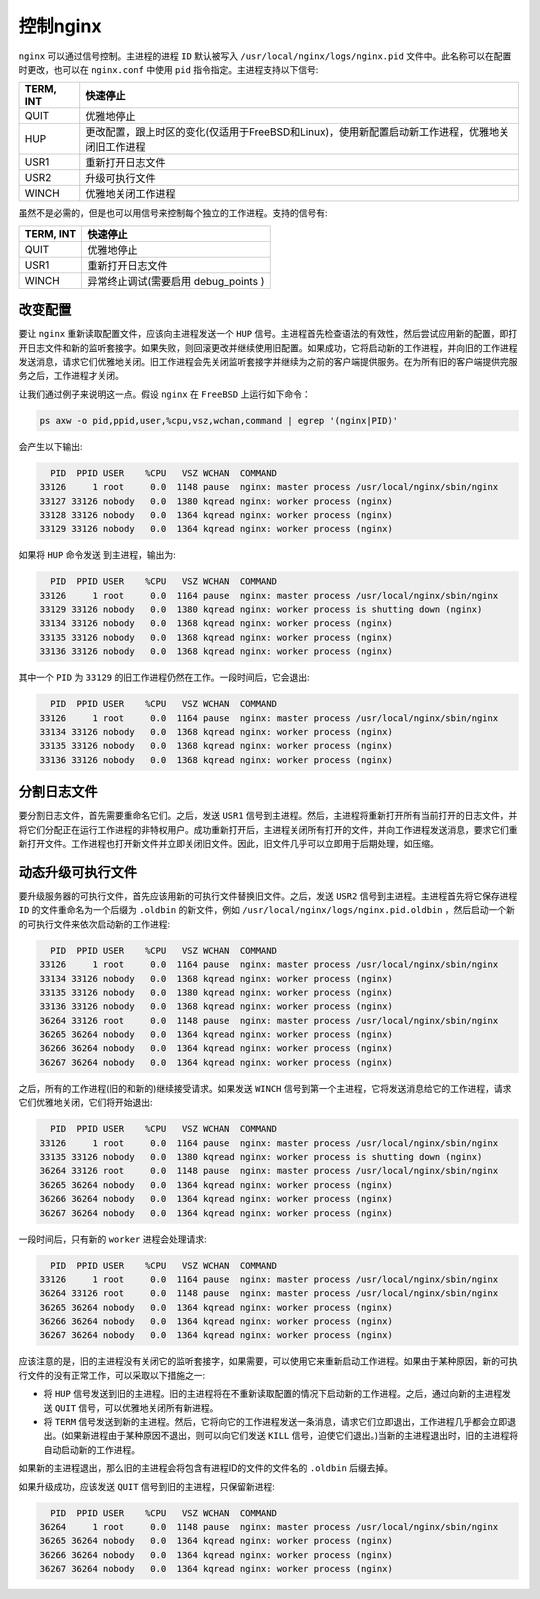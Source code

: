 *******
控制nginx
*******

``nginx`` 可以通过信号控制。主进程的进程 ``ID`` 默认被写入 ``/usr/local/nginx/logs/nginx.pid`` 文件中。此名称可以在配置时更改，也可以在 ``nginx.conf`` 中使用 ``pid`` 指令指定。主进程支持以下信号:

+-----------+--------------------------------------------------------------------------------------------------+
| TERM, INT | 快速停止                                                                                         |
+===========+==================================================================================================+
| QUIT      | 优雅地停止                                                                                       |
+-----------+--------------------------------------------------------------------------------------------------+
| HUP       | 更改配置，跟上时区的变化(仅适用于FreeBSD和Linux)，使用新配置启动新工作进程，优雅地关闭旧工作进程 |
+-----------+--------------------------------------------------------------------------------------------------+
| USR1      | 重新打开日志文件                                                                                 |
+-----------+--------------------------------------------------------------------------------------------------+
| USR2      | 升级可执行文件                                                                                   |
+-----------+--------------------------------------------------------------------------------------------------+
| WINCH     | 优雅地关闭工作进程                                                                               |
+-----------+--------------------------------------------------------------------------------------------------+

虽然不是必需的，但是也可以用信号来控制每个独立的工作进程。支持的信号有:

+-----------+--------------------------------------+
| TERM, INT | 快速停止                             |
+===========+======================================+
| QUIT      | 优雅地停止                           |
+-----------+--------------------------------------+
| USR1      | 重新打开日志文件                     |
+-----------+--------------------------------------+
| WINCH     | 异常终止调试(需要启用 debug_points ) |
+-----------+--------------------------------------+

改变配置
========
要让 ``nginx`` 重新读取配置文件，应该向主进程发送一个 ``HUP`` 信号。主进程首先检查语法的有效性，然后尝试应用新的配置，即打开日志文件和新的监听套接字。如果失败，则回滚更改并继续使用旧配置。如果成功，它将启动新的工作进程，并向旧的工作进程发送消息，请求它们优雅地关闭。旧工作进程会先关闭监听套接字并继续为之前的客户端提供服务。在为所有旧的客户端提供完服务之后，工作进程才关闭。

让我们通过例子来说明这一点。假设 ``nginx`` 在 ``FreeBSD`` 上运行如下命令：

.. code-block:: shell

    ps axw -o pid,ppid,user,%cpu,vsz,wchan,command | egrep '(nginx|PID)'

会产生以下输出:

.. code-block:: shell

	  PID  PPID USER    %CPU   VSZ WCHAN  COMMAND
	33126     1 root     0.0  1148 pause  nginx: master process /usr/local/nginx/sbin/nginx
	33127 33126 nobody   0.0  1380 kqread nginx: worker process (nginx)
	33128 33126 nobody   0.0  1364 kqread nginx: worker process (nginx)
	33129 33126 nobody   0.0  1364 kqread nginx: worker process (nginx)

如果将 ``HUP`` 命令发送 到主进程，输出为:

.. code-block:: shell

	  PID  PPID USER    %CPU   VSZ WCHAN  COMMAND
	33126     1 root     0.0  1164 pause  nginx: master process /usr/local/nginx/sbin/nginx
	33129 33126 nobody   0.0  1380 kqread nginx: worker process is shutting down (nginx)
	33134 33126 nobody   0.0  1368 kqread nginx: worker process (nginx)
	33135 33126 nobody   0.0  1368 kqread nginx: worker process (nginx)
	33136 33126 nobody   0.0  1368 kqread nginx: worker process (nginx)

其中一个 ``PID`` 为 ``33129`` 的旧工作进程仍然在工作。一段时间后，它会退出:

.. code-block:: shell

	  PID  PPID USER    %CPU   VSZ WCHAN  COMMAND
	33126     1 root     0.0  1164 pause  nginx: master process /usr/local/nginx/sbin/nginx
	33134 33126 nobody   0.0  1368 kqread nginx: worker process (nginx)
	33135 33126 nobody   0.0  1368 kqread nginx: worker process (nginx)
	33136 33126 nobody   0.0  1368 kqread nginx: worker process (nginx)

分割日志文件
===========
要分割日志文件，首先需要重命名它们。之后，发送 ``USR1`` 信号到主进程。然后，主进程将重新打开所有当前打开的日志文件，并将它们分配正在运行工作进程的非特权用户。成功重新打开后，主进程关闭所有打开的文件，并向工作进程发送消息，要求它们重新打开文件。工作进程也打开新文件并立即关闭旧文件。因此，旧文件几乎可以立即用于后期处理，如压缩。

动态升级可执行文件
=================
要升级服务器的可执行文件，首先应该用新的可执行文件替换旧文件。之后，发送 ``USR2`` 信号到主进程。主进程首先将它保存进程 ``ID`` 的文件重命名为一个后缀为 ``.oldbin`` 的新文件，例如 ``/usr/local/nginx/logs/nginx.pid.oldbin`` ，然后启动一个新的可执行文件来依次启动新的工作进程:

.. code-block:: shell

	  PID  PPID USER    %CPU   VSZ WCHAN  COMMAND
	33126     1 root     0.0  1164 pause  nginx: master process /usr/local/nginx/sbin/nginx
	33134 33126 nobody   0.0  1368 kqread nginx: worker process (nginx)
	33135 33126 nobody   0.0  1380 kqread nginx: worker process (nginx)
	33136 33126 nobody   0.0  1368 kqread nginx: worker process (nginx)
	36264 33126 root     0.0  1148 pause  nginx: master process /usr/local/nginx/sbin/nginx
	36265 36264 nobody   0.0  1364 kqread nginx: worker process (nginx)
	36266 36264 nobody   0.0  1364 kqread nginx: worker process (nginx)
	36267 36264 nobody   0.0  1364 kqread nginx: worker process (nginx)

之后，所有的工作进程(旧的和新的)继续接受请求。如果发送 ``WINCH`` 信号到第一个主进程，它将发送消息给它的工作进程，请求它们优雅地关闭，它们将开始退出:

.. code-block:: shell

	  PID  PPID USER    %CPU   VSZ WCHAN  COMMAND
	33126     1 root     0.0  1164 pause  nginx: master process /usr/local/nginx/sbin/nginx
	33135 33126 nobody   0.0  1380 kqread nginx: worker process is shutting down (nginx)
	36264 33126 root     0.0  1148 pause  nginx: master process /usr/local/nginx/sbin/nginx
	36265 36264 nobody   0.0  1364 kqread nginx: worker process (nginx)
	36266 36264 nobody   0.0  1364 kqread nginx: worker process (nginx)
	36267 36264 nobody   0.0  1364 kqread nginx: worker process (nginx)

一段时间后，只有新的 ``worker`` 进程会处理请求:

.. code-block:: shell

	  PID  PPID USER    %CPU   VSZ WCHAN  COMMAND
	33126     1 root     0.0  1164 pause  nginx: master process /usr/local/nginx/sbin/nginx
	36264 33126 root     0.0  1148 pause  nginx: master process /usr/local/nginx/sbin/nginx
	36265 36264 nobody   0.0  1364 kqread nginx: worker process (nginx)
	36266 36264 nobody   0.0  1364 kqread nginx: worker process (nginx)
	36267 36264 nobody   0.0  1364 kqread nginx: worker process (nginx)

应该注意的是，旧的主进程没有关闭它的监听套接字，如果需要，可以使用它来重新启动工作进程。如果由于某种原因，新的可执行文件的没有正常工作，可以采取以下措施之一:

- 将 ``HUP`` 信号发送到旧的主进程。旧的主进程将在不重新读取配置的情况下启动新的工作进程。之后，通过向新的主进程发送 ``QUIT`` 信号，可以优雅地关闭所有新进程。
- 将 ``TERM`` 信号发送到新的主进程。然后，它将向它的工作进程发送一条消息，请求它们立即退出，工作进程几乎都会立即退出。(如果新进程由于某种原因不退出，则可以向它们发送 ``KILL`` 信号，迫使它们退出。)当新的主进程退出时，旧的主进程将自动启动新的工作进程。
如果新的主进程退出，那么旧的主进程会将包含有进程ID的文件的文件名的 ``.oldbin`` 后缀去掉。

如果升级成功，应该发送 ``QUIT`` 信号到旧的主进程，只保留新进程:

.. code-block:: shell

	  PID  PPID USER    %CPU   VSZ WCHAN  COMMAND
	36264     1 root     0.0  1148 pause  nginx: master process /usr/local/nginx/sbin/nginx
	36265 36264 nobody   0.0  1364 kqread nginx: worker process (nginx)
	36266 36264 nobody   0.0  1364 kqread nginx: worker process (nginx)
	36267 36264 nobody   0.0  1364 kqread nginx: worker process (nginx)
